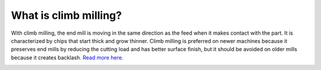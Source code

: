 What is climb milling?
===============

With climb milling, the end mill is moving in the same direction as the feed when it makes contact with the part. 
It is characterized by chips that start thick and grow thinner. Climb milling is preferred on newer machines because
it preserves end mills by reducing the cutting load and has better surface finish, but it should be avoided on older 
mills because it creates backlash. `Read more here. <https://www.cnccookbook.com/climb-milling-versus-conventional-milling/>`_

.. image:: https://user-images.githubusercontent.com/104646709/169386835-4432369d-214e-4c7b-b16a-fbb5b19b378a.png

